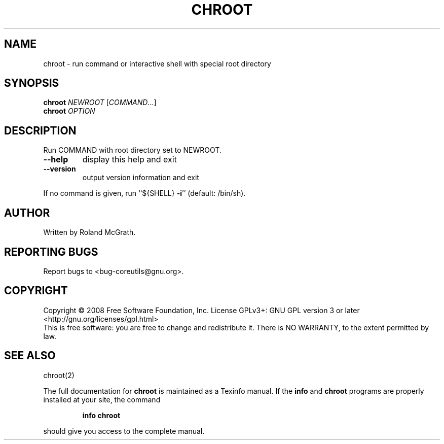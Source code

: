 .\" DO NOT MODIFY THIS FILE!  It was generated by help2man 1.35.
.TH CHROOT "8" "January 2008" "GNU coreutils 6.9.92.4-f088d-dirty" "User Commands"
.SH NAME
chroot \- run command or interactive shell with special root directory
.SH SYNOPSIS
.B chroot
\fINEWROOT \fR[\fICOMMAND\fR...]
.br
.B chroot
\fIOPTION\fR
.SH DESCRIPTION
.\" Add any additional description here
.PP
Run COMMAND with root directory set to NEWROOT.
.TP
\fB\-\-help\fR
display this help and exit
.TP
\fB\-\-version\fR
output version information and exit
.PP
If no command is given, run ``${SHELL} \fB\-i\fR'' (default: /bin/sh).
.SH AUTHOR
Written by Roland McGrath.
.SH "REPORTING BUGS"
Report bugs to <bug\-coreutils@gnu.org>.
.SH COPYRIGHT
Copyright \(co 2008 Free Software Foundation, Inc.
License GPLv3+: GNU GPL version 3 or later <http://gnu.org/licenses/gpl.html>
.br
This is free software: you are free to change and redistribute it.
There is NO WARRANTY, to the extent permitted by law.
.SH "SEE ALSO"
chroot(2)
.PP
The full documentation for
.B chroot
is maintained as a Texinfo manual.  If the
.B info
and
.B chroot
programs are properly installed at your site, the command
.IP
.B info chroot
.PP
should give you access to the complete manual.
